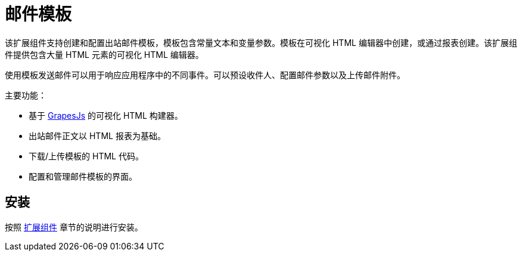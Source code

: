 = 邮件模板

该扩展组件支持创建和配置出站邮件模板，模板包含常量文本和变量参数。模板在可视化 HTML 编辑器中创建，或通过报表创建。该扩展组件提供包含大量 HTML 元素的可视化 HTML 编辑器。

使用模板发送邮件可以用于响应应用程序中的不同事件。可以预设收件人、配置邮件参数以及上传邮件附件。

主要功能：

* 基于 https://grapesjs.com[GrapesJs^] 的可视化 HTML 构建器。
* 出站邮件正文以 HTML 报表为基础。
* 下载/上传模板的 HTML 代码。
* 配置和管理邮件模板的界面。

[[installation]]
== 安装

按照 xref:ROOT:add-ons.adoc[扩展组件] 章节的说明进行安装。
